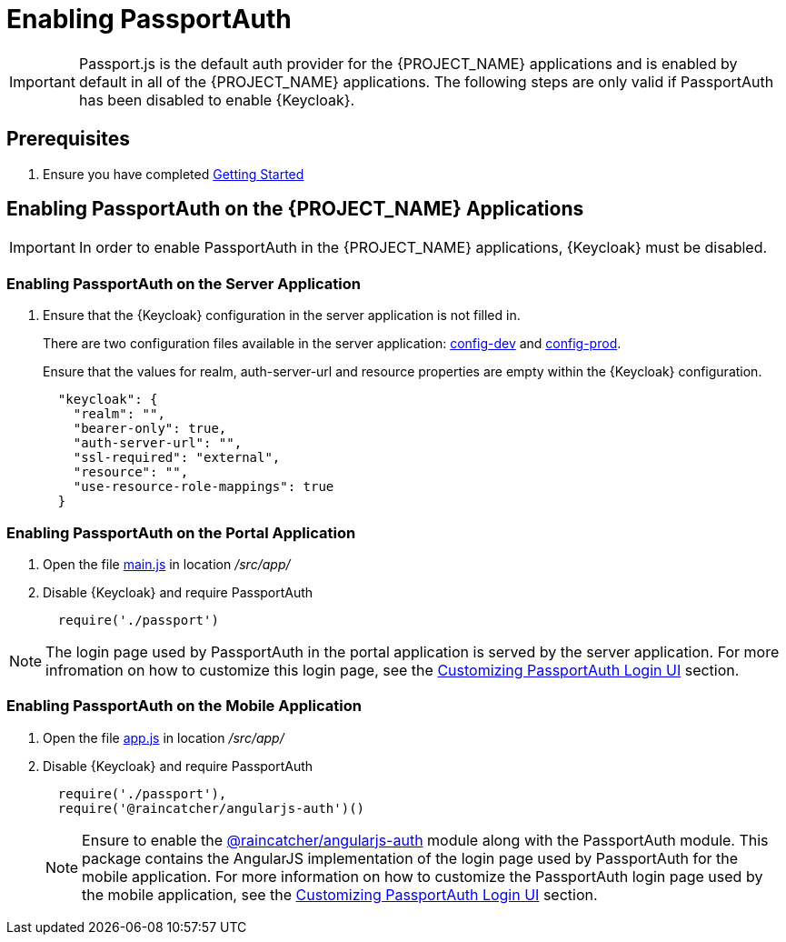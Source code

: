[id='{context}pro-passportauth-enablement']
= Enabling PassportAuth

IMPORTANT: Passport.js is the default auth provider for the {PROJECT_NAME} applications and is enabled by default
in all of the {PROJECT_NAME} applications. The following steps are only valid if PassportAuth has been disabled to enable {Keycloak}.

== Prerequisites
. Ensure you have completed xref:getting-started[Getting Started]

== Enabling PassportAuth on the {PROJECT_NAME} Applications
IMPORTANT: In order to enable PassportAuth in the {PROJECT_NAME} applications, {Keycloak} must be disabled.

[discrete]
=== Enabling PassportAuth on the Server Application

. Ensure that the {Keycloak} configuration in the server application is not filled in.
+
There are two configuration files available in the server application: 
link:{WFM-RC-ServerURL}{WFM-RC-Release-Tag}/config-dev.js[config-dev] and
link:{WFM-RC-ServerURL}{WFM-RC-Release-Tag}/config-prod.js[config-prod].
+
Ensure that the values for realm, auth-server-url and resource properties are empty within the {Keycloak} configuration.
+
[source,javascript]
----
  "keycloak": {
    "realm": "",
    "bearer-only": true,
    "auth-server-url": "",
    "ssl-required": "external",
    "resource": "",
    "use-resource-role-mappings": true
  }
----

[discrete]
=== Enabling PassportAuth on the Portal Application
. Open the file link:{WFM-RC-PortalURL}{WFM-RC-Release-Tag}/src/app/main.js[main.js] in location _/src/app/_
. Disable {Keycloak} and require PassportAuth
+
[source,javascript]
----
  require('./passport')
----

NOTE: The login page used by PassportAuth in the portal application is served by the server application. For more infromation
on how to customize this login page, see the xref:{context}-customizing-passportauth-login-ui[Customizing PassportAuth Login UI] section.

[discrete]
=== Enabling PassportAuth on the Mobile Application
. Open the file link:{WFM-RC-MobileURL}{WFM-RC-Release-Tag}/src/app/app.js[app.js] in location _/src/app/_
. Disable {Keycloak} and require PassportAuth
+
[source,javascript]
----
  require('./passport'),
  require('@raincatcher/angularjs-auth')()
----
+
NOTE: Ensure to enable the link:{WFM-RC-AngularJsTreeURL}{WFM-RC-Branch}/packages/angularjs-auth[@raincatcher/angularjs-auth] module
along with the PassportAuth module. This package contains the AngularJS implementation of the login page used by PassportAuth
for the mobile application. For more information on how to customize the PassportAuth login page used by the mobile
application, see the xref:{context}-customizing-passportauth-login-ui[Customizing PassportAuth Login UI] section.